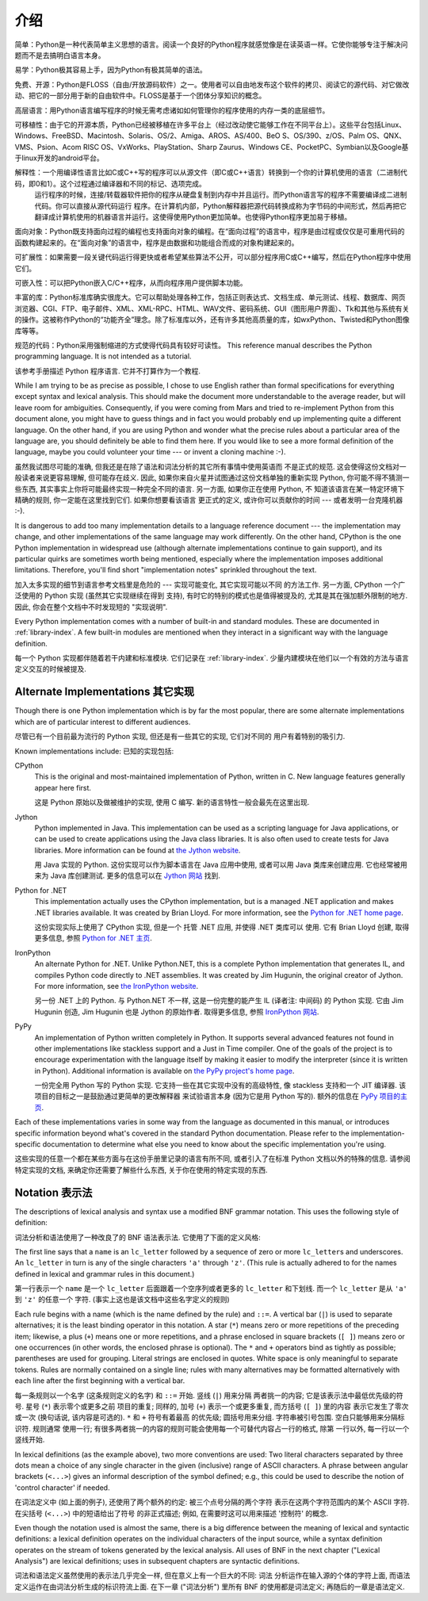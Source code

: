 ﻿
.. _introduction:

************
介绍
************

简单：Python是一种代表简单主义思想的语言。阅读一个良好的Python程序就感觉像是在读英语一样。它使你能够专注于解决问题而不是去搞明白语言本身。

易学：Python极其容易上手，因为Python有极其简单的语法。

免费、开源：Python是FLOSS（自由/开放源码软件）之一。使用者可以自由地发布这个软件的拷贝、阅读它的源代码、对它做改动、把它的一部分用于新的自由软件中。FLOSS是基于一个团体分享知识的概念。

高层语言：用Python语言编写程序的时候无需考虑诸如如何管理你的程序使用的内存一类的底层细节。

可移植性：由于它的开源本质，Python已经被移植在许多平台上（经过改动使它能够工作在不同平台上）。这些平台包括Linux、Windows、FreeBSD、Macintosh、Solaris、OS/2、Amiga、AROS、AS/400、BeO      S、OS/390、z/OS、Palm OS、QNX、VMS、Psion、Acom RISC OS、VxWorks、PlayStation、Sharp Zaurus、Windows CE、PocketPC、Symbian以及Google基于linux开发的android平台。

解释性：一个用编译性语言比如C或C++写的程序可以从源文件（即C或C++语言）转换到一个你的计算机使用的语言（二进制代码，即0和1）。这个过程通过编译器和不同的标记、选项完成。
      运行程序的时候，连接/转载器软件把你的程序从硬盘复制到内存中并且运行。而Python语言写的程序不需要编译成二进制代码。你可以直接从源代码运行 程序。在计算机内部，Python解释器把源代码转换成称为字节码的中间形式，然后再把它翻译成计算机使用的机器语言并运行。这使得使用Python更加简单。也使得Python程序更加易于移植。
      
面向对象：Python既支持面向过程的编程也支持面向对象的编程。在“面向过程”的语言中，程序是由过程或仅仅是可重用代码的函数构建起来的。在“面向对象”的语言中，程序是由数据和功能组合而成的对象构建起来的。

可扩展性：如果需要一段关键代码运行得更快或者希望某些算法不公开，可以部分程序用C或C++编写，然后在Python程序中使用它们。

可嵌入性：可以把Python嵌入C/C++程序，从而向程序用户提供脚本功能。

丰富的库：Python标准库确实很庞大。它可以帮助处理各种工作，包括正则表达式、文档生成、单元测试、线程、数据库、网页浏览器、CGI、FTP、电子邮件、XML、XML-RPC、HTML、WAV文件、密码系统、GUI（图形用户界面）、Tk和其他与系统有关的操作。这被称作Python的“功能齐全”理念。除了标准库以外，还有许多其他高质量的库，如wxPython、Twisted和Python图像库等等。

规范的代码：Python采用强制缩进的方式使得代码具有较好可读性。
This reference manual describes the Python programming language. It is not
intended as a tutorial.

该参考手册描述 Python 程序语言. 它并不打算作为一个教程. 

While I am trying to be as precise as possible, I chose to use English rather
than formal specifications for everything except syntax and lexical analysis.
This should make the document more understandable to the average reader, but
will leave room for ambiguities. Consequently, if you were coming from Mars and
tried to re-implement Python from this document alone, you might have to guess
things and in fact you would probably end up implementing quite a different
language. On the other hand, if you are using Python and wonder what the precise
rules about a particular area of the language are, you should definitely be able
to find them here. If you would like to see a more formal definition of the
language, maybe you could volunteer your time --- or invent a cloning machine
:-).

虽然我试图尽可能的准确, 但我还是在除了语法和词法分析的其它所有事情中使用英语而
不是正式的规范. 这会使得这份文档对一般读者来说更容易理解, 但可能存在歧义. 因此, 
如果你来自火星并试图通过这份文档单独的重新实现 Python, 你可能不得不猜测一些东西, 
其实事实上你将可能最终实现一种完全不同的语言. 另一方面, 如果你正在使用 Python, 不
知道该语言在某一特定环境下精确的规则, 你一定能在这里找到它们. 如果你想要看该语言
更正式的定义, 或许你可以贡献你的时间 --- 或者发明一台克隆机器 :-).

It is dangerous to add too many implementation details to a language reference
document --- the implementation may change, and other implementations of the
same language may work differently.  On the other hand, CPython is the one
Python implementation in widespread use (although alternate implementations
continue to gain support), and its particular quirks are sometimes worth being
mentioned, especially where the implementation imposes additional limitations.
Therefore, you'll find short "implementation notes" sprinkled throughout the
text.

加入太多实现的细节到语言参考文档里是危险的 --- 实现可能变化, 其它实现可能以不同
的方法工作. 另一方面, CPython 一个广泛使用的 Python 实现 (虽然其它实现继续在得到
支持), 有时它的特别的模式也是值得被提及的, 尤其是其在强加额外限制的地方. 因此, 
你会在整个文档中不时发现短的 "实现说明".

Every Python implementation comes with a number of built-in and standard
modules.  These are documented in :ref:`library-index`.  A few built-in modules
are mentioned when they interact in a significant way with the language
definition.

每一个 Python 实现都伴随着若干内建和标准模块.  它们记录在 :ref:`library-index`. 
少量内建模块在他们以一个有效的方法与语言定义交互的时候被提及.


.. _implementations:

Alternate Implementations 其它实现
==================================

Though there is one Python implementation which is by far the most popular,
there are some alternate implementations which are of particular interest to
different audiences.

尽管已有一个目前最为流行的 Python 实现, 但还是有一些其它的实现, 它们对不同的
用户有着特别的吸引力.

Known implementations include:
已知的实现包括:

CPython
   This is the original and most-maintained implementation of Python, written in C.
   New language features generally appear here first.
   
   这是 Python 原始以及做被维护的实现, 使用 C 编写. 新的语言特性一般会最先在这里出现.

Jython
   Python implemented in Java.  This implementation can be used as a scripting
   language for Java applications, or can be used to create applications using the
   Java class libraries.  It is also often used to create tests for Java libraries.
   More information can be found at `the Jython website <http://www.jython.org/>`_.
   
   用 Java 实现的 Python.  这份实现可以作为脚本语言在 Java 应用中使用, 或者可以用 Java 
   类库来创建应用. 它也经常被用来为 Java 库创建测试. 更多的信息可以在 
   `Jython 网站 <http://www.jython.org/>`_ 找到. 

Python for .NET
   This implementation actually uses the CPython implementation, but is a managed
   .NET application and makes .NET libraries available.  It was created by Brian
   Lloyd.  For more information, see the `Python for .NET home page
   <http://pythonnet.sourceforge.net>`_.
   
   这份实现实际上使用了 CPython 实现, 但是一个 托管 .NET 应用, 并使得 .NET 类库可以
   使用.  它有 Brian Lloyd 创建, 取得更多信息, 参照 
   `Python for .NET 主页 <http://pythonnet.sourceforge.net>`_.

IronPython
   An alternate Python for .NET.  Unlike Python.NET, this is a complete Python
   implementation that generates IL, and compiles Python code directly to .NET
   assemblies.  It was created by Jim Hugunin, the original creator of Jython.  For
   more information, see `the IronPython website <http://www.ironpython.com/>`_.
   
   另一份 .NET 上的 Python.  与 Python.NET 不一样, 这是一份完整的能产生 IL
   (译者注: 中间码) 的 Python 实现. 它由 Jim Hugunin 创造, Jim Hugunin 也是 Jython
   的原始作者. 取得更多信息, 参照 `IronPython 网站 <http://www.ironpython.com/>`_.

PyPy
   An implementation of Python written completely in Python. It supports several
   advanced features not found in other implementations like stackless support
   and a Just in Time compiler. One of the goals of the project is to encourage
   experimentation with the language itself by making it easier to modify the
   interpreter (since it is written in Python).  Additional information is
   available on `the PyPy project's home page <http://pypy.org/>`_.
   
   一份完全用 Python 写的 Python 实现. 它支持一些在其它实现中没有的高级特性, 像 
   stackless 支持和一个 JIT 编译器. 该项目的目标之一是鼓励通过更简单的更改解释器
   来试验语言本身 (因为它是用 Python 写的).  额外的信息在
   `PyPy 项目的主页 <http://pypy.org/>`_.
   

Each of these implementations varies in some way from the language as documented
in this manual, or introduces specific information beyond what's covered in the
standard Python documentation.  Please refer to the implementation-specific
documentation to determine what else you need to know about the specific
implementation you're using.

这些实现的任意一个都在某些方面与在这份手册里记录的语言有所不同, 或者引入了在标准 
Python 文档以外的特殊的信息.  请参阅特定实现的文档, 来确定你还需要了解些什么东西,
关于你在使用的特定实现的东西. 


.. _notation:

Notation 表示法
===============

.. index:: BNF, grammar, syntax, notation

The descriptions of lexical analysis and syntax use a modified BNF grammar
notation.  This uses the following style of definition:

词法分析和语法使用了一种改良了的 BNF 语法表示法.  它使用了下面的定义风格:

.. productionlist:: *
   name: `lc_letter` (`lc_letter` | "_")*
   lc_letter: "a"..."z"

The first line says that a ``name`` is an ``lc_letter`` followed by a sequence
of zero or more ``lc_letter``\ s and underscores.  An ``lc_letter`` in turn is
any of the single characters ``'a'`` through ``'z'``.  (This rule is actually
adhered to for the names defined in lexical and grammar rules in this document.)

第一行表示一个 ``name`` 是一个 ``lc_letter`` 后面跟着一个空序列或者更多的 
``lc_letter`` 和下划线.  而一个 ``lc_letter`` 是从 ``'a'`` 到 ``'z'`` 的任意一个
字符.  (事实上这也是该文档中这些名字定义的规则)

Each rule begins with a name (which is the name defined by the rule) and
``::=``.  A vertical bar (``|``) is used to separate alternatives; it is the
least binding operator in this notation.  A star (``*``) means zero or more
repetitions of the preceding item; likewise, a plus (``+``) means one or more
repetitions, and a phrase enclosed in square brackets (``[ ]``) means zero or
one occurrences (in other words, the enclosed phrase is optional).  The ``*``
and ``+`` operators bind as tightly as possible; parentheses are used for
grouping.  Literal strings are enclosed in quotes.  White space is only
meaningful to separate tokens. Rules are normally contained on a single line;
rules with many alternatives may be formatted alternatively with each line after
the first beginning with a vertical bar.

每一条规则以一个名字 (这条规则定义的名字) 和 ``::=`` 开始. 竖线 (``|``) 用来分隔
两者挑一的内容; 它是该表示法中最低优先级的符号. 星号 (``*``) 表示零个或更多之前
项目的重复; 同样的, 加号 (``+``) 表示一个或更多重复, 而方括号 (``[ ]``) 里的内容
表示它发生了零次或一次 (换句话说, 该内容是可选的).  ``*`` 和 ``+`` 符号有着最高
的优先级; 圆括号用来分组.  字符串被引号包围.  空白只能够用来分隔标识符. 规则通常
使用一行; 有很多两者挑一的内容的规则可能会使用每一个可替代内容占一行的格式, 除第
一行以外, 每一行以一个竖线开始.

.. index:: lexical definitions, ASCII

In lexical definitions (as the example above), two more conventions are used:
Two literal characters separated by three dots mean a choice of any single
character in the given (inclusive) range of ASCII characters.  A phrase between
angular brackets (``<...>``) gives an informal description of the symbol
defined; e.g., this could be used to describe the notion of 'control character'
if needed.

在词法定义中 (如上面的例子), 还使用了两个额外的约定: 被三个点号分隔的两个字符
表示在这两个字符范围内的某个 ASCII 字符. 在尖括号 (``<...>``) 中的短语给出了符号
的非正式描述; 例如, 在需要时这可以用来描述 '控制符' 的概念.

Even though the notation used is almost the same, there is a big difference
between the meaning of lexical and syntactic definitions: a lexical definition
operates on the individual characters of the input source, while a syntax
definition operates on the stream of tokens generated by the lexical analysis.
All uses of BNF in the next chapter ("Lexical Analysis") are lexical
definitions; uses in subsequent chapters are syntactic definitions.

词法和语法定义虽然使用的表示法几乎完全一样, 但在意义上有一个巨大的不同: 词法
分析运作在输入源的个体的字符上面, 而语法定义运作在由词法分析生成的标识符流上面. 
在下一章 ("词法分析") 里所有 BNF 的使用都是词法定义; 再随后的一章是语法定义.


